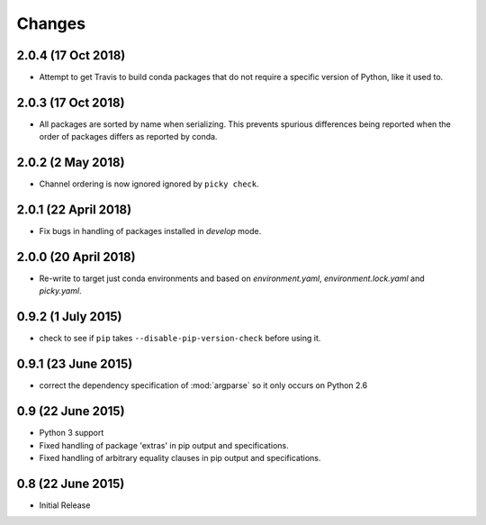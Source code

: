 Changes
=======

2.0.4 (17 Oct 2018)
-------------------

- Attempt to get Travis to build conda packages that do not require a specific version of Python,
  like it used to.

2.0.3 (17 Oct 2018)
-------------------

- All packages are sorted by name when serializing. This prevents spurious differences
  being reported when the order of packages differs as reported by conda.

2.0.2 (2 May 2018)
------------------

- Channel ordering is now ignored ignored by ``picky check``.

2.0.1 (22 April 2018)
---------------------

- Fix bugs in handling of packages installed in `develop` mode.

2.0.0 (20 April 2018)
-------------------

- Re-write to target just conda environments and based on `environment.yaml`,
  `environment.lock.yaml` and `picky.yaml`.

0.9.2 (1 July 2015)
-------------------

- check to see if ``pip`` takes ``--disable-pip-version-check`` before using it.


0.9.1 (23 June 2015)
--------------------

- correct the dependency specification of :mod:`argparse` so it only
  occurs on Python 2.6

0.9 (22 June 2015)
------------------

- Python 3 support

- Fixed handling of package 'extras' in pip output and specifications.

- Fixed handling of arbitrary equality clauses in pip output and specifications.

0.8 (22 June 2015)
------------------

- Initial Release
